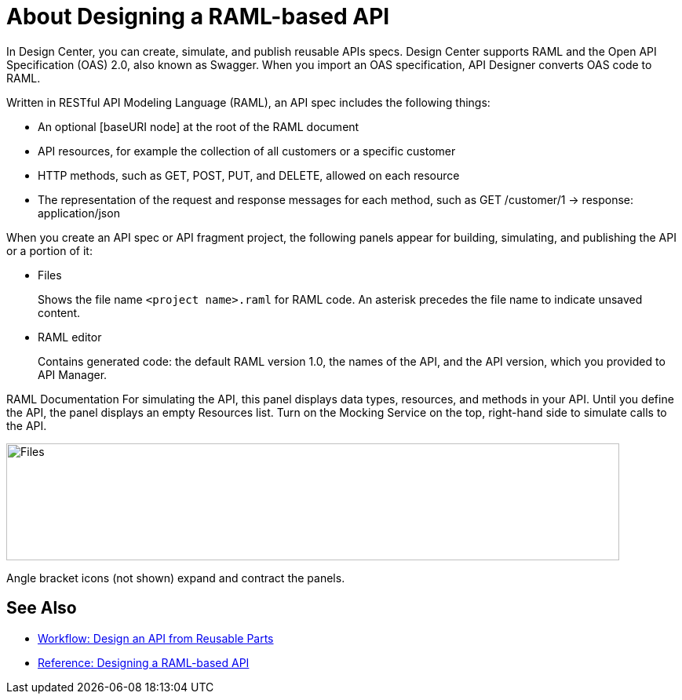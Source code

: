 = About Designing a RAML-based API

In Design Center, you can create, simulate, and publish reusable APIs specs. Design Center supports RAML and the Open API Specification (OAS) 2.0, also known as Swagger. When you import an OAS specification, API Designer converts OAS code to RAML. 

Written in RESTful API Modeling Language (RAML), an API spec includes the following things:

* An optional [baseURI node] at the root of the RAML document

* API resources, for example the collection of all customers or a specific customer

* HTTP methods, such as GET, POST, PUT, and DELETE, allowed on each resource

* The representation of the request and response messages for each method, such as GET /customer/1 → response: application/json

When you create an API spec or API fragment project, the following panels appear for building, simulating, and publishing the API or a portion of it:

* Files
+
Shows the file name `<project name>.raml` for RAML code. An asterisk precedes the file name to indicate unsaved content.

* RAML editor
+
Contains generated code: the default RAML version 1.0, the names of the API, and the API version, which you provided to API Manager.

RAML Documentation 
For simulating the API, this panel displays data types, resources, and methods in your API. Until you define the API, the panel displays an empty Resources list. Turn on the Mocking Service on the top, right-hand side to simulate calls to the API.

image::designer-panels.png[Files, RAML Editor, RAML Documentation,height=149,width=781]

Angle bracket icons (not shown) expand and contract the panels.

== See Also

* link:/design-center/v/1.0/workflow-design-api-reusable[Workflow: Design an API from Reusable Parts]
* link:/design-center/v/1.0/designing-api-reference[Reference: Designing a RAML-based API]

